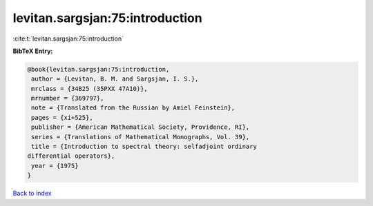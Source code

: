 levitan.sargsjan:75:introduction
================================

:cite:t:`levitan.sargsjan:75:introduction`

**BibTeX Entry:**

.. code-block:: bibtex

   @book{levitan.sargsjan:75:introduction,
    author = {Levitan, B. M. and Sargsjan, I. S.},
    mrclass = {34B25 (35PXX 47A10)},
    mrnumber = {369797},
    note = {Translated from the Russian by Amiel Feinstein},
    pages = {xi+525},
    publisher = {American Mathematical Society, Providence, RI},
    series = {Translations of Mathematical Monographs, Vol. 39},
    title = {Introduction to spectral theory: selfadjoint ordinary
   differential operators},
    year = {1975}
   }

`Back to index <../By-Cite-Keys.html>`__
